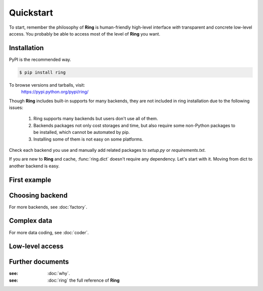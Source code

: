 Quickstart
~~~~~~~~~~

To start, remember the philosophy of **Ring** is human-friendly high-level
interface *with* transparent and concrete low-level access. You probably be
able to access most of the level of **Ring** you want.


Installation
------------

PyPI is the recommended way.

.. sourcecode:: shell

    $ pip install ring

To browse versions and tarballs, visit:
    `<https://pypi.python.org/pypi/ring/>`_


Though **Ring** includes built-in supports for many backends, they are not
included in ring installation due to the following issues:

  #. Ring supports many backends but users don't use all of them.
  #. Backends packages not only cost storages and time, but also require some
     non-Python packages to be installed, which cannot be automated by pip.
  #. Installing some of them is not easy on some platforms.

Check each backend you use and manually add related packages to `setup.py`
or `requirements.txt`.

If you are new to **Ring** and cache, :func:`ring.dict` doesn't
require any dependency. Let's start with it. Moving from dict to another
backend is easy.


First example
-------------


Choosing backend
----------------

For more backends, see :doc:`factory`.


Complex data
------------

For more data coding, see :doc:`coder`.


Low-level access
----------------


Further documents
-----------------

:see: :doc:`why`.
:see: :doc:`ring` the full reference of **Ring**
